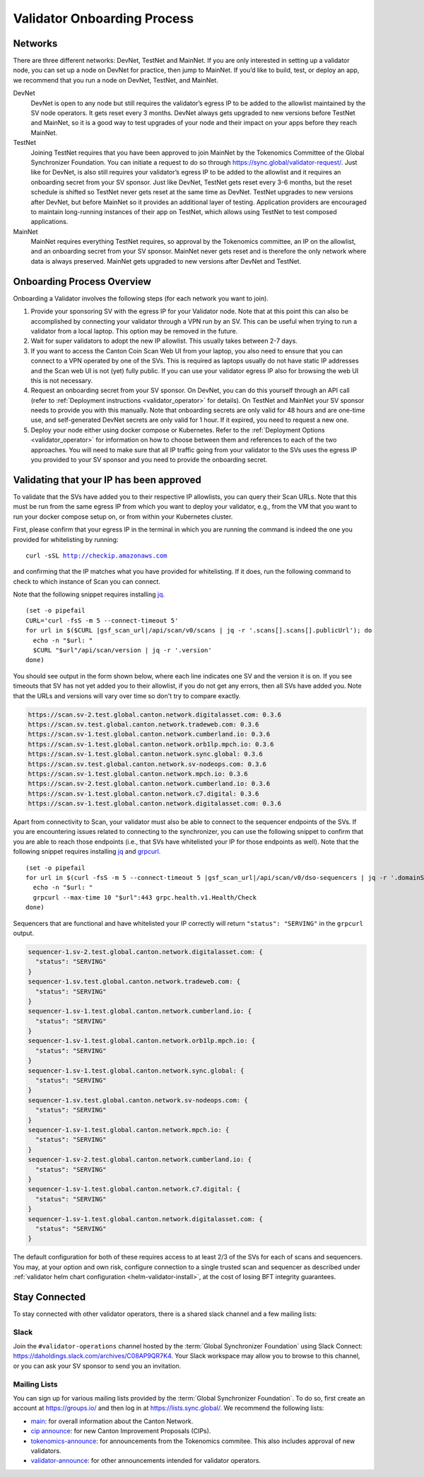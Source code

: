 ..
   Copyright (c) 2024 Digital Asset (Switzerland) GmbH and/or its affiliates. All rights reserved.
..
   SPDX-License-Identifier: Apache-2.0

.. _validator_onboarding_process:

Validator Onboarding Process
============================

Networks
--------

There are three different networks: DevNet, TestNet and MainNet. If you are
only interested in setting up a validator node, you can set up a node
on DevNet for practice, then jump to MainNet. If you’d like to build,
test, or deploy an app, we recommend that you run a node on DevNet,
TestNet, and MainNet.

DevNet
    DevNet is open to any node but still requires the validator’s egress IP to be added to the allowlist maintained by the SV node operators.
    It gets reset every 3 months.
    DevNet always gets upgraded to new versions before TestNet and MainNet, so it is a good way to test upgrades of your node
    and their impact on your apps before they reach MainNet.
TestNet
    Joining TestNet requires that you have been approved to join MainNet by
    the Tokenomics Committee of the Global Synchronizer Foundation.
    You can initiate a request to do so through https://sync.global/validator-request/.
    Just like for DevNet, is also still requires your validator’s egress IP to be added to the allowlist
    and it requires an onboarding secret from your SV sponsor.
    Just like DevNet, TestNet gets reset every 3-6 months,
    but the reset schedule is shifted so TestNet never gets reset at the same time as DevNet.
    TestNet upgrades to new versions after DevNet, but before MainNet so it provides an additional layer of testing.
    Application providers are encouraged to maintain long-running instances of their app on TestNet,
    which allows using TestNet to test composed applications.
MainNet
    MainNet requires everything TestNet requires, so approval by the Tokenomics committee,
    an IP on the allowlist, and an onboarding secret from your SV sponsor. MainNet never gets reset
    and is therefore the only network where data is always preserved.
    MainNet gets upgraded to new versions after DevNet and TestNet.


Onboarding Process Overview
---------------------------

Onboarding a Validator involves the following steps (for each network you want to join).

1. Provide your sponsoring SV with the egress IP for your Validator node. Note that at this point
   this can also be accomplished by connecting your validator through a VPN run by an SV. This
   can be useful when trying to run a validator from a local laptop.
   This option may be removed in the future.
2. Wait for super validators to adopt the new IP allowlist. This usually takes between 2-7 days.
3. If you want to access the Canton Coin Scan Web UI from your laptop, you also need to ensure that
   you can connect to a VPN operated by one of the SVs. This is required as laptops usually
   do not have static IP addresses and the Scan web UI is not (yet) fully public. If you can
   use your validator egress IP also for browsing the web UI this is not necessary.
4. Request an onboarding secret from your SV sponsor. On DevNet, you
   can do this yourself through an API call
   (refer to :ref:`Deployment instructions <validator_operator>` for details).
   On TestNet and MainNet your SV sponsor needs to provide you with this manually.
   Note that onboarding secrets are only valid for 48 hours and are one-time use, and self-generated
   DevNet secrets are only valid for 1 hour. If it expired, you need to request a new one.
5. Deploy your node either using docker compose or Kubernetes. Refer
   to the :ref:`Deployment Options <validator_operator>` for
   information on how to choose between them and references to each of
   the two approaches. You will need to make sure that all IP traffic going from your validator to the SVs
   uses the egress IP you provided to your SV sponsor and you need to provide the onboarding secret.

Validating that your IP has been approved
-----------------------------------------

To validate that the SVs have added you to their respective IP
allowlists, you can query their Scan URLs. Note that this must be run
from the same egress IP from which you want to deploy your validator,
e.g., from the VM that you want to run your docker compose setup on,
or from within your Kubernetes cluster.

First, please confirm that your egress IP in the terminal in which you are
running the command is indeed the one you provided for whitelisting by running:

.. parsed-literal::

   curl -sSL http://checkip.amazonaws.com

and confirming that the IP matches what you have provided for whitelisting. If it does,
run the following command to check to which instance of Scan you can connect.

Note that the following snippet requires installing `jq <https://jqlang.org/>`_.

.. parsed-literal::

   (set -o pipefail
   CURL='curl -fsS -m 5 --connect-timeout 5'
   for url in $($CURL |gsf_scan_url|/api/scan/v0/scans | jq -r '.scans[].scans[].publicUrl'); do
     echo -n "$url: "
     $CURL "$url"/api/scan/version | jq -r '.version'
   done)

You should see output in the form shown below, where each line indicates one SV and the version it is on. If you see timeouts that SV has not yet added you to their allowlist,
if you do not get any errors, then all SVs have added you. Note that the URLs and versions will vary over time so don't try to compare exactly.

.. code-block:: bash

   https://scan.sv-2.test.global.canton.network.digitalasset.com: 0.3.6
   https://scan.sv.test.global.canton.network.tradeweb.com: 0.3.6
   https://scan.sv-1.test.global.canton.network.cumberland.io: 0.3.6
   https://scan.sv-1.test.global.canton.network.orb1lp.mpch.io: 0.3.6
   https://scan.sv-1.test.global.canton.network.sync.global: 0.3.6
   https://scan.sv.test.global.canton.network.sv-nodeops.com: 0.3.6
   https://scan.sv-1.test.global.canton.network.mpch.io: 0.3.6
   https://scan.sv-2.test.global.canton.network.cumberland.io: 0.3.6
   https://scan.sv-1.test.global.canton.network.c7.digital: 0.3.6
   https://scan.sv-1.test.global.canton.network.digitalasset.com: 0.3.6

Apart from connectivity to Scan, your validator must also be able to connect to the sequencer endpoints of the SVs.
If you are encountering issues related to connecting to the synchronizer,
you can use the following snippet to confirm that you are able to reach those endpoints
(i.e., that SVs have whitelisted your IP for those endpoints as well).
Note that the following snippet requires installing `jq <https://jqlang.org/>`_ and `grpcurl <https://github.com/fullstorydev/grpcurl>`_.

.. parsed-literal::

   (set -o pipefail
   for url in $(curl -fsS -m 5 --connect-timeout 5 |gsf_scan_url|/api/scan/v0/dso-sequencers | jq -r '.domainSequencers[].sequencers[].url | sub("https://"; "")'); do
     echo -n "$url: "
     grpcurl --max-time 10 "$url":443 grpc.health.v1.Health/Check
   done)

Sequencers that are functional and have whitelisted your IP correctly will return ``"status": "SERVING"`` in the ``grpcurl`` output.

.. code-block:: bash

   sequencer-1.sv-2.test.global.canton.network.digitalasset.com: {
     "status": "SERVING"
   }
   sequencer-1.sv.test.global.canton.network.tradeweb.com: {
     "status": "SERVING"
   }
   sequencer-1.sv-1.test.global.canton.network.cumberland.io: {
     "status": "SERVING"
   }
   sequencer-1.sv-1.test.global.canton.network.orb1lp.mpch.io: {
     "status": "SERVING"
   }
   sequencer-1.sv-1.test.global.canton.network.sync.global: {
     "status": "SERVING"
   }
   sequencer-1.sv.test.global.canton.network.sv-nodeops.com: {
     "status": "SERVING"
   }
   sequencer-1.sv-1.test.global.canton.network.mpch.io: {
     "status": "SERVING"
   }
   sequencer-1.sv-2.test.global.canton.network.cumberland.io: {
     "status": "SERVING"
   }
   sequencer-1.sv-1.test.global.canton.network.c7.digital: {
     "status": "SERVING"
   }
   sequencer-1.sv-1.test.global.canton.network.digitalasset.com: {
     "status": "SERVING"
   }

The default configuration for both of these requires access to at least 2/3 of the SVs for each of scans and sequencers.
You may, at your option and own risk, configure connection to a single trusted scan and sequencer as described under :ref:`validator helm chart configuration <helm-validator-install>`, at the cost of losing BFT integrity guarantees.

Stay Connected
--------------

To stay connected with other validator operators, there is a shared slack channel and a few mailing lists:

Slack
~~~~~

Join the ``#validator-operations`` channel hosted by the :term:`Global Synchronizer Foundation` using Slack Connect:
https://daholdings.slack.com/archives/C08AP9QR7K4. Your Slack workspace may allow you to browse to this channel, or you can ask your SV sponsor to send you an invitation.

Mailing Lists
~~~~~~~~~~~~~

You can sign up for various mailing lists provided by the :term:`Global Synchronizer Foundation`. To do so, first create an account at https://groups.io/ and then log in at https://lists.sync.global/.
We recommend the following lists:

* `main <https://lists.sync.global/g/main/messages>`_: for overall information about the Canton Network.
* `cip announce <https://lists.sync.global/g/cip-announce/messages>`_: for new Canton Improvement Proposals (CIPs).
* `tokenomics-announce <https://lists.sync.global/g/tokenomics-announce/messages>`_: for announcements from the Tokenomics commitee. This also includes approval of new validators.
* `validator-announce <https://lists.sync.global/g/validator-announce/messages>`_: for other announcements intended for validator operators.
